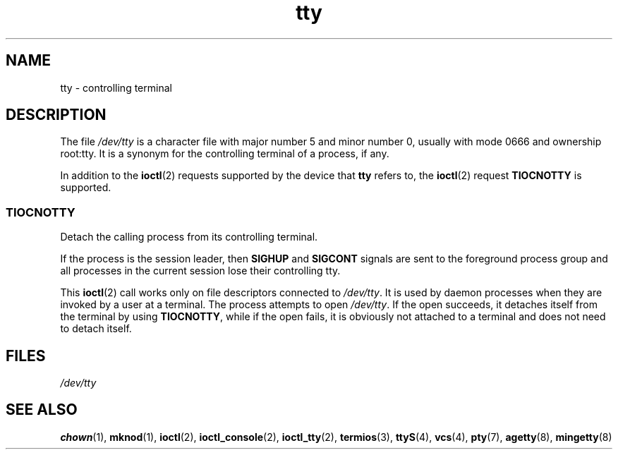 .\" Copyright, The authors of the Linux man-pages project
.\"
.\" SPDX-License-Identifier: GPL-2.0-or-later
.\"
.TH tty 4 (date) "Linux man-pages (unreleased)"
.SH NAME
tty \- controlling terminal
.SH DESCRIPTION
The file
.I /dev/tty
is a character file with major number 5 and
minor number 0, usually with mode 0666 and ownership root:tty.
It is a synonym for the controlling terminal of a process, if any.
.P
In addition to the
.BR ioctl (2)
requests supported by the device that
.B tty
refers to, the
.BR ioctl (2)
request
.B TIOCNOTTY
is supported.
.SS TIOCNOTTY
Detach the calling process from its controlling terminal.
.P
If the process is the session leader,
then
.B SIGHUP
and
.B SIGCONT
signals are sent to the foreground process group
and all processes in the current session lose their controlling tty.
.P
This
.BR ioctl (2)
call works only on file descriptors connected
to
.IR /dev/tty .
It is used by daemon processes when they are invoked
by a user at a terminal.
The process attempts to open
.IR /dev/tty .
If the open succeeds, it
detaches itself from the terminal by using
.BR TIOCNOTTY ,
while if the
open fails, it is obviously not attached to a terminal and does not need
to detach itself.
.SH FILES
.I /dev/tty
.SH SEE ALSO
.BR chown (1),
.BR mknod (1),
.BR ioctl (2),
.BR ioctl_console (2),
.BR ioctl_tty (2),
.BR termios (3),
.BR ttyS (4),
.BR vcs (4),
.BR pty (7),
.BR agetty (8),
.BR mingetty (8)
